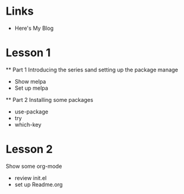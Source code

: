 #+STARTUP:showall hidestars

* Links
  - Here's My Blog

* Lesson 1
  ** Part 1
  Introducing the series sand setting up the package manage
  - Show melpa
  - Set up melpa

  ** Part 2
  Installing some packages
  - use-package
  - try
  - which-key

* Lesson 2
  Show some org-mode
  - review init.el
  - set up Readme.org
